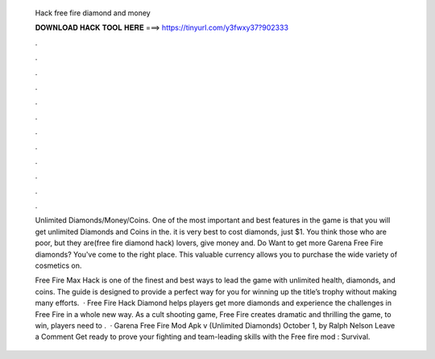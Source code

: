   Hack free fire diamond and money
  
  
  
  𝐃𝐎𝐖𝐍𝐋𝐎𝐀𝐃 𝐇𝐀𝐂𝐊 𝐓𝐎𝐎𝐋 𝐇𝐄𝐑𝐄 ===> https://tinyurl.com/y3fwxy37?902333
  
  
  
  .
  
  
  
  .
  
  
  
  .
  
  
  
  .
  
  
  
  .
  
  
  
  .
  
  
  
  .
  
  
  
  .
  
  
  
  .
  
  
  
  .
  
  
  
  .
  
  
  
  .
  
  Unlimited Diamonds/Money/Coins. One of the most important and best features in the game is that you will get unlimited Diamonds and Coins in the. it is very best to cost diamonds, just $1. You think those who are poor, but they are(free fire diamond hack) lovers, give money and. Do Want to get more Garena Free Fire diamonds? You've come to the right place. This valuable currency allows you to purchase the wide variety of cosmetics on.
  
  Free Fire Max Hack is one of the finest and best ways to lead the game with unlimited health, diamonds, and coins. The guide is designed to provide a perfect way for you for winning up the title’s trophy without making many efforts.  · Free Fire Hack Diamond helps players get more diamonds and experience the challenges in Free Fire in a whole new way. As a cult shooting game, Free Fire creates dramatic and thrilling  the game, to win, players need to .  · Garena Free Fire Mod Apk v (Unlimited Diamonds) October 1, by Ralph Nelson Leave a Comment Get ready to prove your fighting and team-leading skills with the Free fire mod : Survival.

